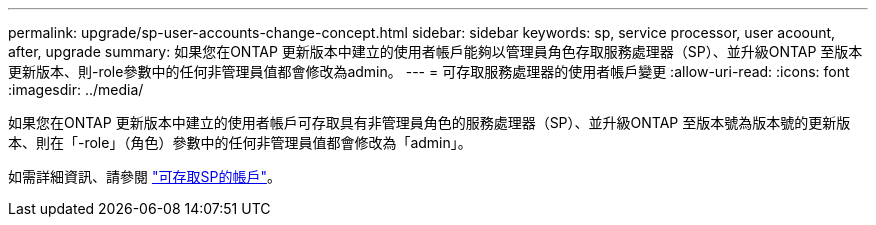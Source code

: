 ---
permalink: upgrade/sp-user-accounts-change-concept.html 
sidebar: sidebar 
keywords: sp, service processor, user acoount, after, upgrade 
summary: 如果您在ONTAP 更新版本中建立的使用者帳戶能夠以管理員角色存取服務處理器（SP）、並升級ONTAP 至版本更新版本、則-role參數中的任何非管理員值都會修改為admin。 
---
= 可存取服務處理器的使用者帳戶變更
:allow-uri-read: 
:icons: font
:imagesdir: ../media/


[role="lead"]
如果您在ONTAP 更新版本中建立的使用者帳戶可存取具有非管理員角色的服務處理器（SP）、並升級ONTAP 至版本號為版本號的更新版本、則在「-role」（角色）參數中的任何非管理員值都會修改為「admin」。

如需詳細資訊、請參閱 link:../system-admin/accounts-access-sp-concept.html["可存取SP的帳戶"]。
